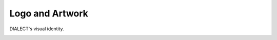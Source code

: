 Logo and Artwork
================

DIALECT's visual identity.

.. image:: _static/logo.png
   :alt: DIALECT Logo
   :align: center
